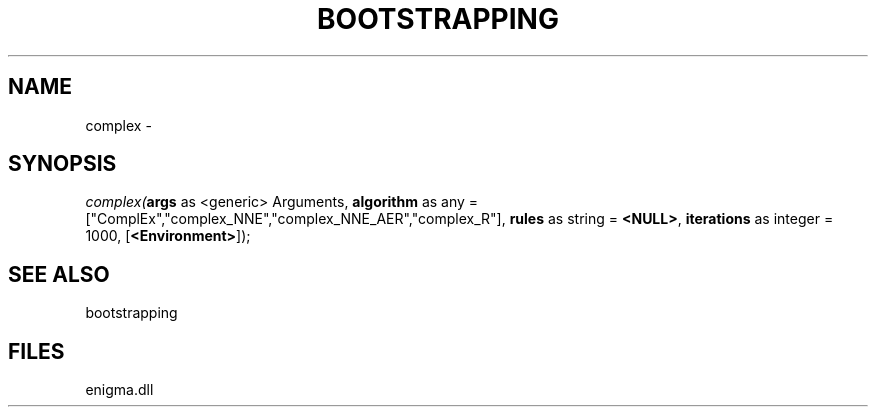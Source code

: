 .\" man page create by R# package system.
.TH BOOTSTRAPPING 1 2000-Jan "complex" "complex"
.SH NAME
complex \- 
.SH SYNOPSIS
\fIcomplex(\fBargs\fR as <generic> Arguments, 
\fBalgorithm\fR as any = ["ComplEx","complex_NNE","complex_NNE_AER","complex_R"], 
\fBrules\fR as string = \fB<NULL>\fR, 
\fBiterations\fR as integer = 1000, 
[\fB<Environment>\fR]);\fR
.SH SEE ALSO
bootstrapping
.SH FILES
.PP
enigma.dll
.PP
